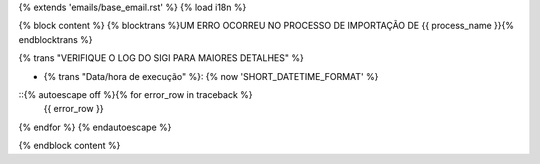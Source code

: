 {% extends 'emails/base_email.rst' %}
{% load i18n %}

{% block content %}
{% blocktrans %}UM ERRO OCORREU NO PROCESSO DE IMPORTAÇÃO DE {{ process_name }}{% endblocktrans %}

{% trans "VERIFIQUE O LOG DO SIGI PARA MAIORES DETALHES" %}

* {% trans "Data/hora de execução" %}: {% now 'SHORT_DATETIME_FORMAT' %}

::{% autoescape off %}{% for error_row in traceback %}
  {{ error_row }}
{% endfor %}
{% endautoescape %}

{% endblock content %}